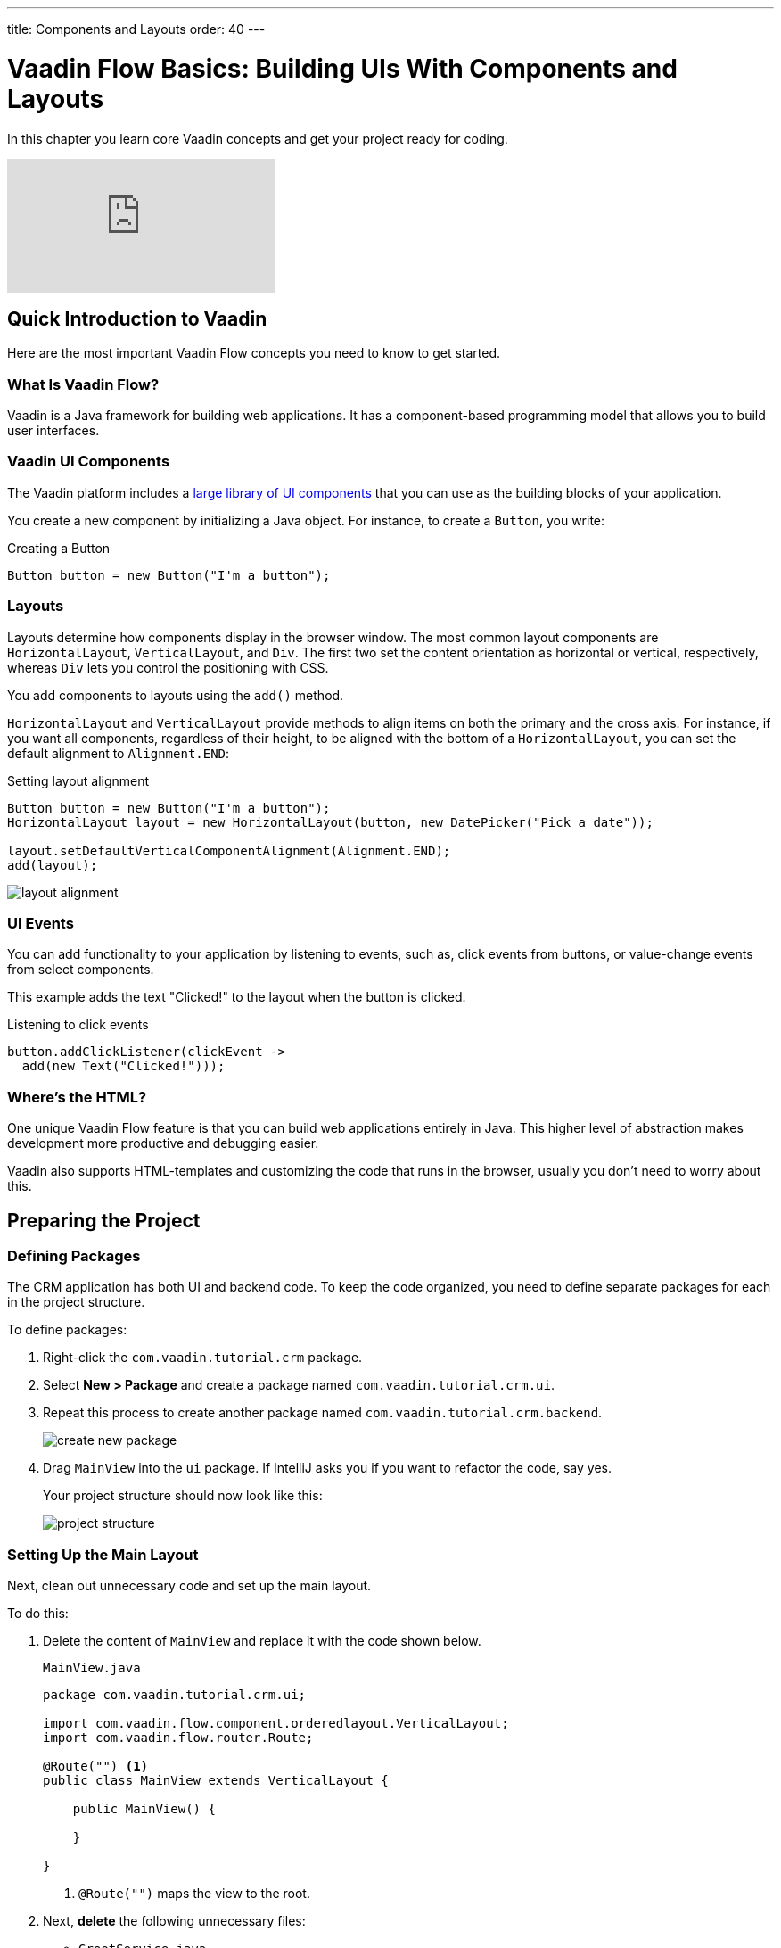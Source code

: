 ---
title: Components and Layouts
order: 40
---

= Vaadin Flow Basics: Building UIs With Components and Layouts

In this chapter you learn core Vaadin concepts and get your project ready for coding.

video::vmh5coL-nKs[youtube]

== Quick Introduction to Vaadin

Here are the most important Vaadin Flow concepts you need to know to get started. 

=== What Is Vaadin Flow? 

Vaadin is a Java framework for building web applications. 
It has a component-based programming model that allows you to build user interfaces.

=== Vaadin UI Components

The Vaadin platform includes a <<{articles}/ds/components#,large library of UI components>> that you can use as the building blocks of your application.

You create a new component by initializing a Java object. 
For instance, to create a `Button`, you write:

.Creating a Button
[source,java]
----
Button button = new Button("I'm a button");
----

=== Layouts

Layouts determine how components display in the browser window. 
The most common layout components are `HorizontalLayout`, `VerticalLayout`, and `Div`. 
The first two set the content orientation as horizontal or vertical, respectively, whereas `Div` lets you control the positioning with CSS.

You add components to layouts using the `add()` method.

`HorizontalLayout` and `VerticalLayout` provide methods to align items on both the primary and the cross axis. 
For instance, if you want all components, regardless of their height, to be aligned with the bottom of a `HorizontalLayout`, you can set the default alignment to `Alignment.END`:

.Setting layout alignment
[source,java]
----
Button button = new Button("I'm a button");
HorizontalLayout layout = new HorizontalLayout(button, new DatePicker("Pick a date"));

layout.setDefaultVerticalComponentAlignment(Alignment.END);
add(layout);
----

image::images/basics/layout-alignment.png[layout alignment]

=== UI Events

You can add functionality to your application by listening to events, such as, click events from buttons, or value-change events from select components. 

This example adds the text "Clicked!" to the layout when the button is clicked. 

.Listening to click events
[source,java]
----
button.addClickListener(clickEvent -> 
  add(new Text("Clicked!")));
----

=== Where's the HTML?

One unique Vaadin Flow feature is that you can build web applications entirely in Java. 
This higher level of abstraction makes development more productive and debugging easier.

Vaadin also supports HTML-templates and customizing the code that runs in the browser, usually you don't need to worry about this. 

== Preparing the Project

=== Defining Packages

The CRM application has both UI and backend code. 
To keep the code organized, you need to define separate packages for each in the project structure.

To define packages:

. Right-click the `com.vaadin.tutorial.crm` package.
. Select *New > Package* and create a package named `com.vaadin.tutorial.crm.ui`.
. Repeat this process to create another package named `com.vaadin.tutorial.crm.backend`. 

+
image::images/basics/create-package.png[create new package]

. Drag `MainView` into the `ui` package. 
If IntelliJ asks you if you want to refactor the code, say yes.

+
Your project structure should now look like this:
+
image::images/basics/package-structure.png[project structure]

=== Setting Up the Main Layout

Next, clean out unnecessary code and set up the main layout. 

To do this:

. Delete the content of `MainView` and replace it with the code shown below. 
+
.`MainView.java`
[source,java]
----
package com.vaadin.tutorial.crm.ui;

import com.vaadin.flow.component.orderedlayout.VerticalLayout;
import com.vaadin.flow.router.Route;

@Route("") <1>
public class MainView extends VerticalLayout {

    public MainView() {
        
    }

}
----
<1> `@Route("")` maps the view to the root.

. Next, *delete* the following unnecessary files: 

+
** `GreetService.java`
** `frontend/styles/vaadin-text-field-styles.css`

. Verify that you are able to run your application. 

+
You should see an empty window in the browser, and no errors in the console.

image::images/basics/empty-window.png[empty browser window]
